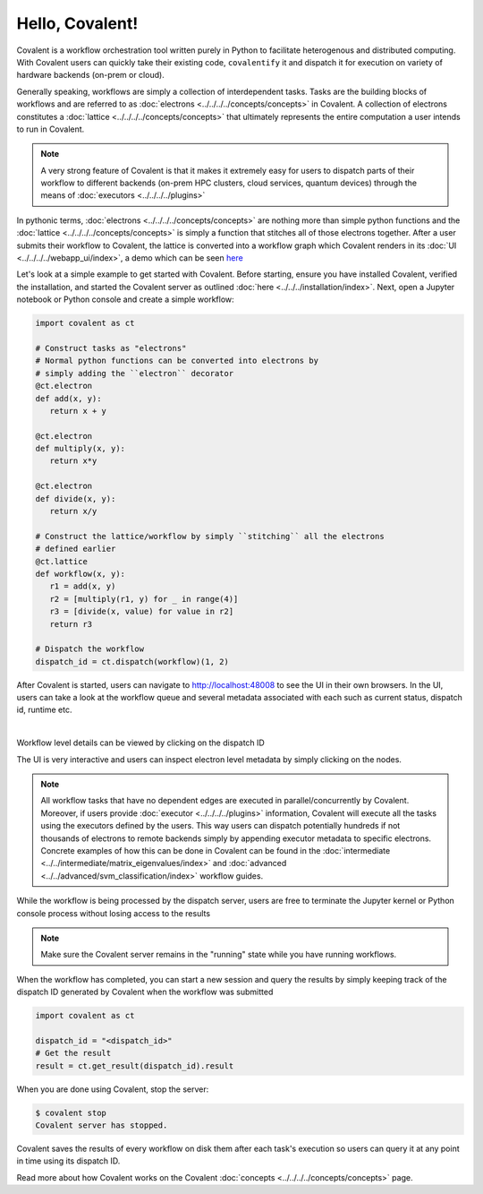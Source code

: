 ======
Hello, Covalent!
======

Covalent is a workflow orchestration tool written purely in Python to facilitate heterogenous and distributed computing. With Covalent users can quickly take their
existing code, ``covalentify`` it and dispatch it for execution on variety of hardware backends (on-prem or cloud).

Generally speaking, workflows are simply a collection of interdependent tasks. Tasks are the building blocks of workflows and are referred to as :doc:`electrons <../../../../concepts/concepts>` in Covalent.
A collection of electrons constitutes a :doc:`lattice <../../../../concepts/concepts>` that ultimately represents the entire computation a user intends to run in Covalent.

.. note::

   A very strong feature of Covalent is that it makes it extremely easy for users to dispatch parts of their workflow to different backends (on-prem HPC clusters, cloud services, quantum devices) through the means
   of :doc:`executors <../../../../plugins>`

In pythonic terms, :doc:`electrons <../../../../concepts/concepts>` are nothing more than simple python functions and the :doc:`lattice <../../../../concepts/concepts>` is simply a function
that stitches all of those electrons together. After a user submits their workflow to Covalent, the lattice is converted into a workflow graph which Covalent renders in its :doc:`UI <../../../../webapp_ui/index>`, a demo which can be seen
`here <http://demo.covalent.xyz>`_

Let's look at a simple example to get started with Covalent. Before starting, ensure you have installed Covalent, verified the installation, and started the Covalent server as outlined :doc:`here <../../../installation/index>`.
Next, open a Jupyter notebook or Python console and create a simple workflow:


.. code:: python

   import covalent as ct

   # Construct tasks as "electrons"
   # Normal python functions can be converted into electrons by
   # simply adding the ``electron`` decorator
   @ct.electron
   def add(x, y):
      return x + y

   @ct.electron
   def multiply(x, y):
      return x*y

   @ct.electron
   def divide(x, y):
      return x/y

   # Construct the lattice/workflow by simply ``stitching`` all the electrons
   # defined earlier
   @ct.lattice
   def workflow(x, y):
      r1 = add(x, y)
      r2 = [multiply(r1, y) for _ in range(4)]
      r3 = [divide(x, value) for value in r2]
      return r3

   # Dispatch the workflow
   dispatch_id = ct.dispatch(workflow)(1, 2)

After Covalent is started, users can navigate to `<http://localhost:48008>`_ to see the UI in their own browsers. In the UI,  users can take a look at the workflow queue
and several metadata associated with each such as current status, dispatch id, runtime etc.

|

.. image:: hello_covalent_queue.png
   :align: center

Workflow level details can be viewed by clicking on the dispatch ID

.. image:: hello_covalent_graph.png
   :align: center

The UI is very interactive and users can inspect electron level metadata by simply clicking on the nodes.

.. note::

   All workflow tasks that have no dependent edges are executed in parallel/concurrently by Covalent. Moreover, if users provide :doc:`executor <../../../../plugins>` information,
   Covalent will execute all the tasks using the executors defined by the users. This way users can dispatch potentially hundreds if not thousands of electrons to remote backends
   simply by appending executor metadata to specific electrons. Concrete examples of how this can be done in Covalent can be found in the :doc:`intermediate <../../intermediate/matrix_eigenvalues/index>`
   and :doc:`advanced <../../advanced/svm_classification/index>` workflow guides.

While the workflow is being processed by the dispatch server, users are free to terminate the Jupyter kernel or Python console process without losing access to the results

.. note::

   Make sure the Covalent server remains in the "running" state while you have running workflows.

When the workflow has completed, you can start a new session and query the results by simply keeping track of the dispatch ID generated by Covalent when the workflow was submitted

.. code:: python

   import covalent as ct

   dispatch_id = "<dispatch_id>"
   # Get the result
   result = ct.get_result(dispatch_id).result

When you are done using Covalent, stop the server:

.. code:: console

   $ covalent stop
   Covalent server has stopped.

Covalent saves the results of every workflow on disk them after each task's execution so users can query it at any point in time using its dispatch ID.

Read more about how Covalent works on the Covalent :doc:`concepts <../../../../concepts/concepts>` page.
